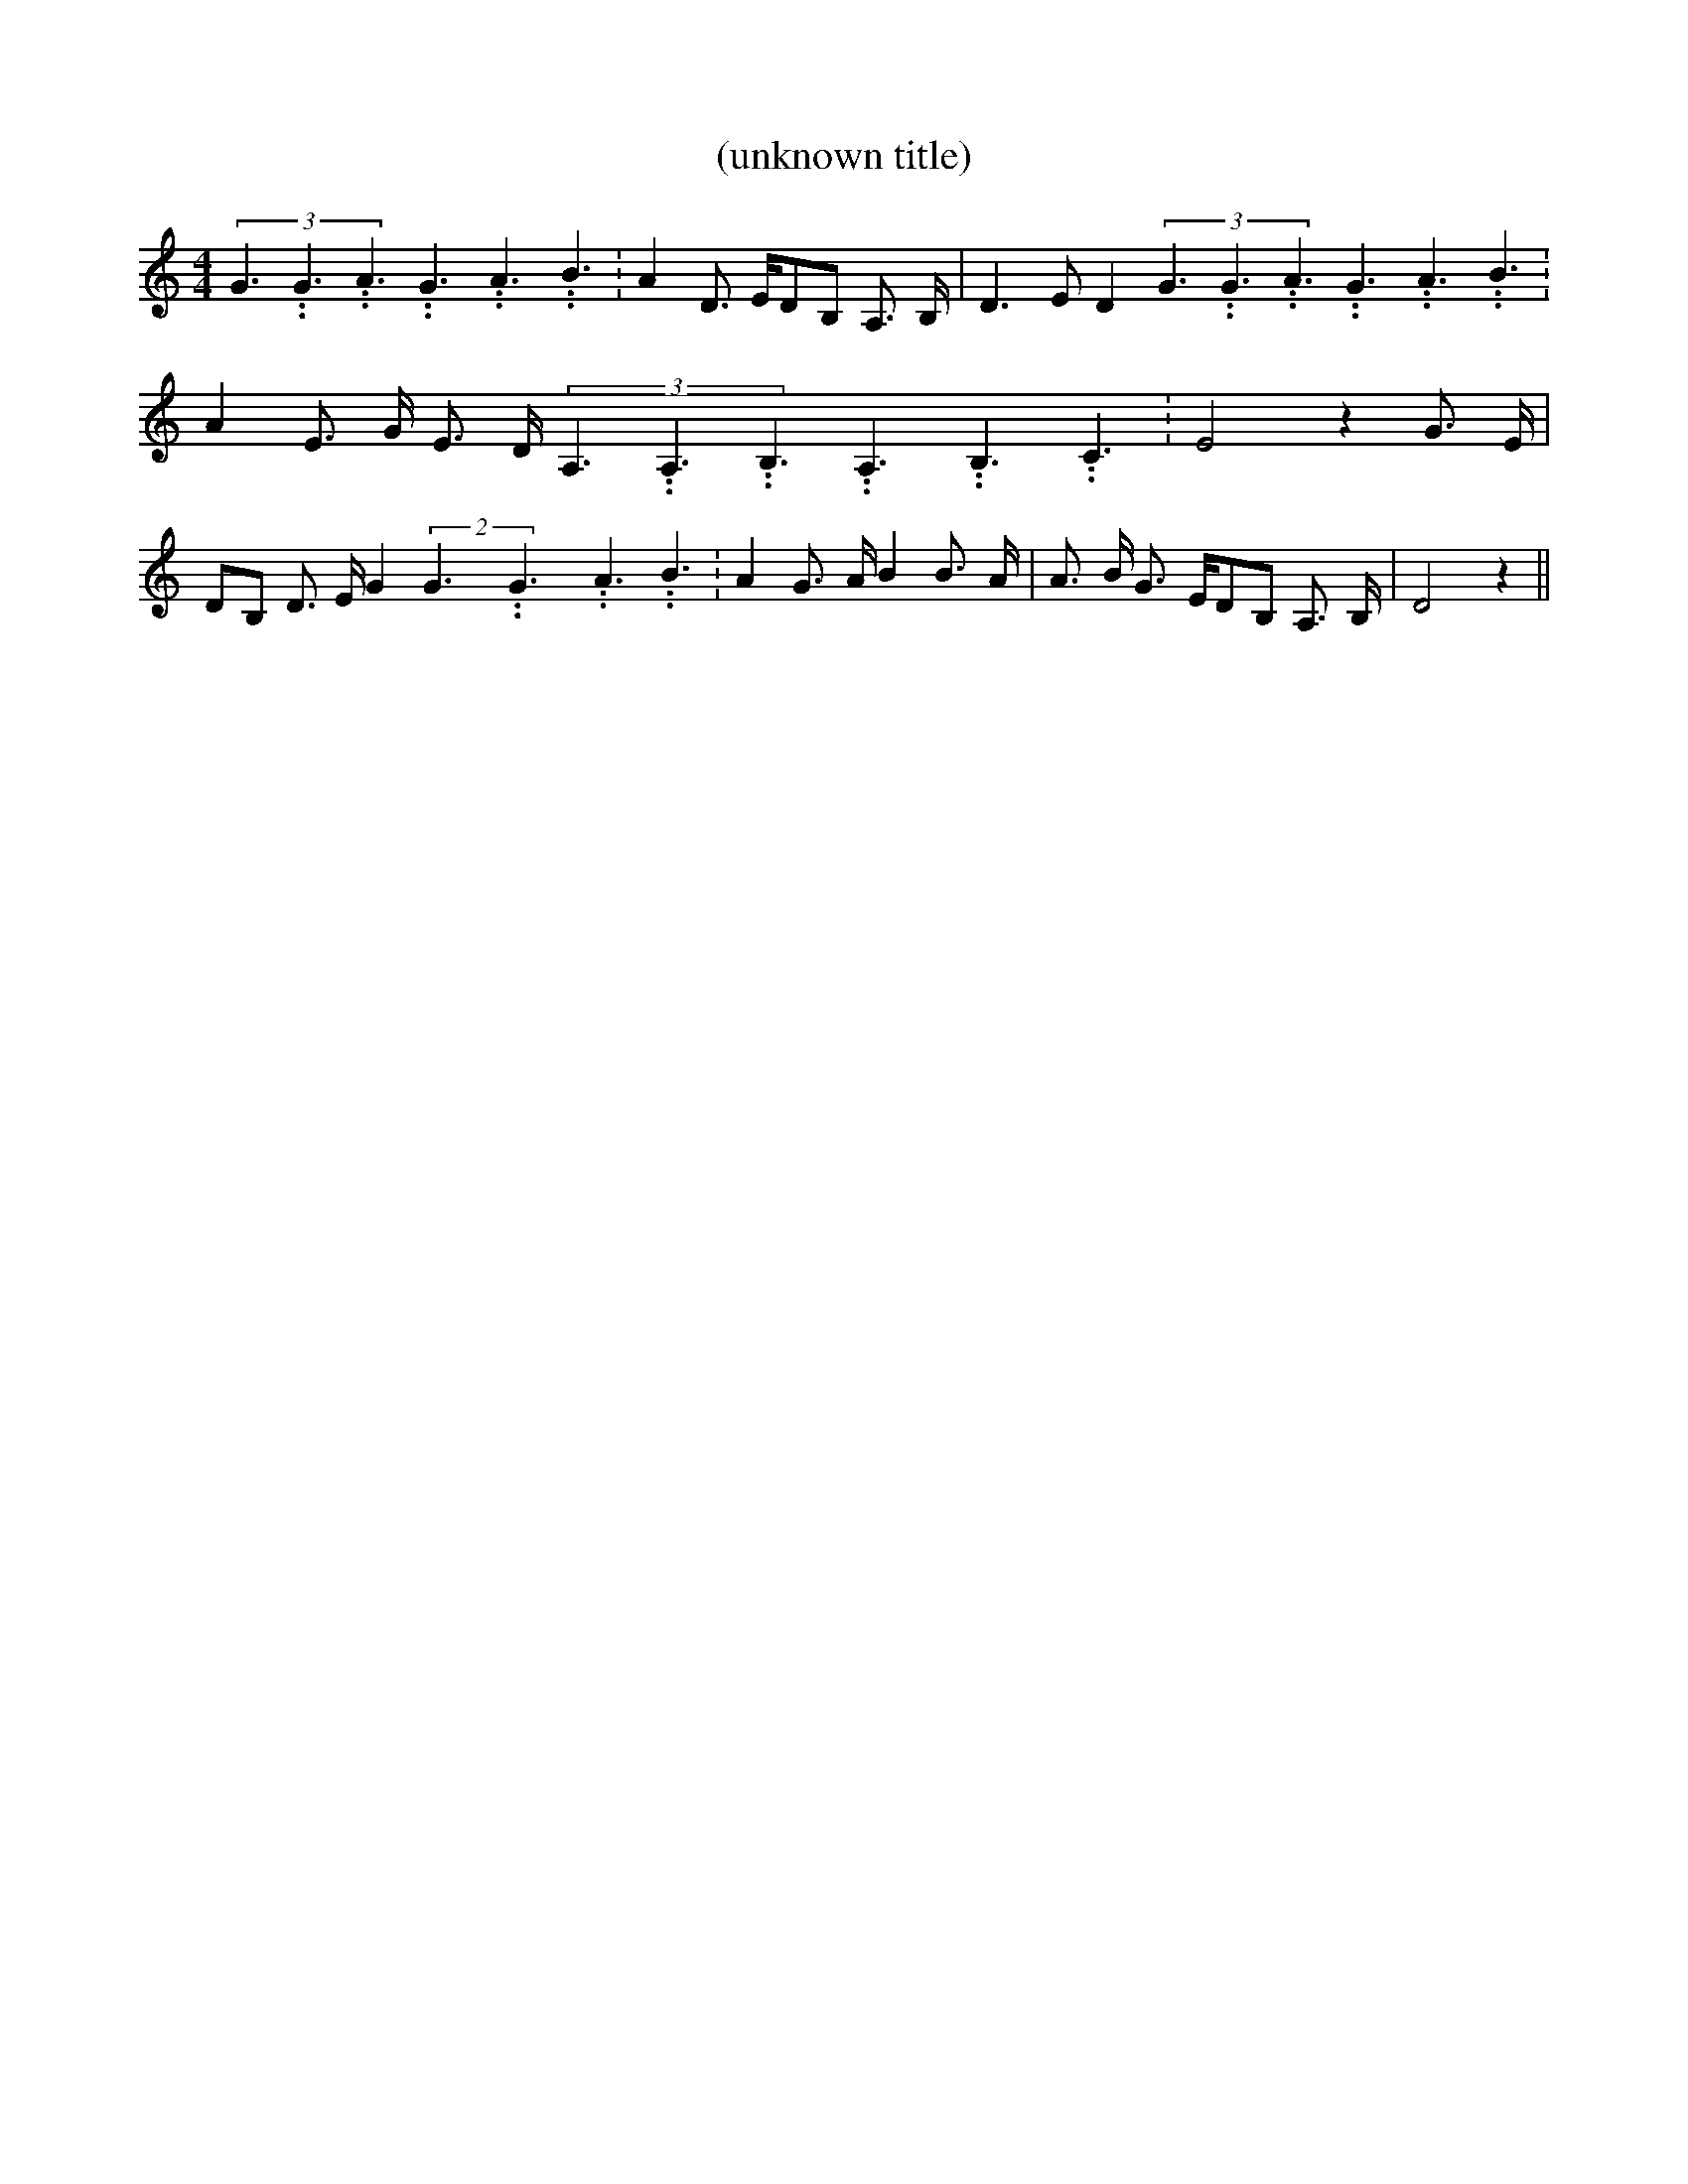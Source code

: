 % Generated more or less automatically by swtoabc by Erich Rickheit KSC
X:1
T:(unknown title)
M:4/4
L:1/8
K:C
(3G3.99999962500005/5.99999925000009G3.99999962500005/5.99999925000009A3.99999962500005/5.99999925000009G3.99999962500005/5.99999925000009A3.99999962500005/5.99999925000009B3.99999962500005/5.99999925000009|\
 A2 D3/2 E/2D-B, A,3/2- B,/2| D3 E D2(3G3.99999962500005/5.99999925000009G3.99999962500005/5.99999925000009A3.99999962500005/5.99999925000009G3.99999962500005/5.99999925000009A3.99999962500005/5.99999925000009B3.99999962500005/5.99999925000009|\
 A2 E3/2 G/2- E3/2 D/2-(3A,3.99999962500005/5.99999925000009A,3.99999962500005/5.99999925000009B,3.99999962500005/5.99999925000009A,3.99999962500005/5.99999925000009B,3.99999962500005/5.99999925000009C3.99999962500005/5.99999925000009|\
 E4 z2 G3/2- E/2|D-B, D3/2 E/2 G2(2G3.99999962500005/5.99999925000009G3.99999962500005/5.99999925000009A3.99999962500005/5.99999925000009 B3.99999962500005/5.99999925000009|\
 A2 G3/2- A/2 B2 B3/2- A/2| A3/2- B/2 G3/2- E/2D-B, A,3/2- B,/2| D4 z2||\


